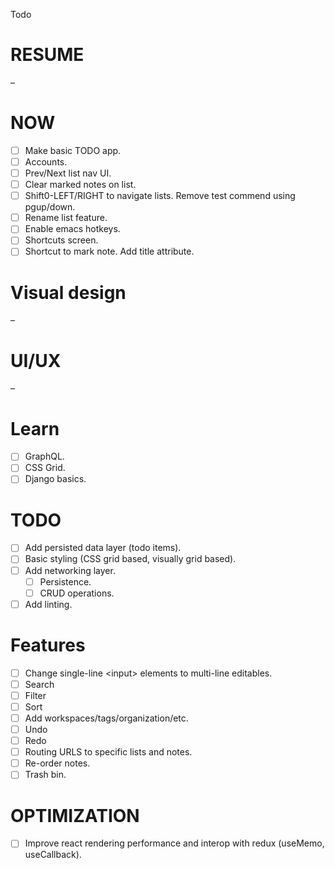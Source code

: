 Todo

* RESUME
  --

* NOW
  - [ ] Make basic TODO app.
  - [ ] Accounts.
  - [ ] Prev/Next list nav UI.
  - [ ] Clear marked notes on list.
  - [ ] Shift0-LEFT/RIGHT to navigate lists. Remove test commend using
    pgup/down.
  - [ ] Rename list feature.
  - [ ] Enable emacs hotkeys.
  - [ ] Shortcuts screen.
  - [ ] Shortcut to mark note. Add title attribute.

* Visual design
  --

* UI/UX
  --

* Learn
  - [ ] GraphQL.
  - [ ] CSS Grid.
  - [ ] Django basics.

* TODO
  - [ ] Add persisted data layer (todo items).
  - [ ] Basic styling (CSS grid based, visually grid based).
  - [ ] Add networking layer.
    - [ ] Persistence.
    - [ ] CRUD operations.
  - [ ] Add linting.

* Features
  - [ ] Change single-line <input> elements to multi-line editables.
  - [ ] Search
  - [ ] Filter
  - [ ] Sort
  - [ ] Add workspaces/tags/organization/etc.
  - [ ] Undo
  - [ ] Redo
  - [ ] Routing URLS to specific lists and notes.
  - [ ] Re-order notes.
  - [ ] Trash bin.

* OPTIMIZATION
  - [ ] Improve react rendering performance and interop with redux
    (useMemo, useCallback).
